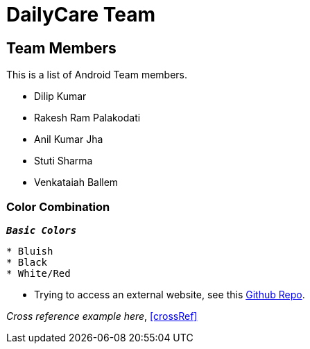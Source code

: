 = DailyCare Team
:navtitle: Hello

== Team Members

This is a list of Android Team members.

* Dilip Kumar
* Rakesh Ram Palakodati
* Anil Kumar Jha
* Stuti Sharma
* Venkataiah  Ballem

=== Color Combination
`*_Basic Colors_*`
----
* Bluish
* Black
* White/Red
----


* Trying to access an external  website, see this https://github.com/Nisheo/AntoraDemo[Github Repo^].

_Cross reference example here_, xref:crossRef[]
